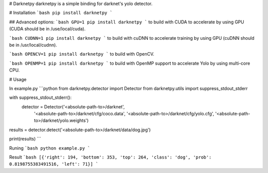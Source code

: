 # Darknetpy
darknetpy is a simple binding for darknet's yolo detector.

# Installation
```bash
pip install darknetpy
```

## Advanced options:
```bash
GPU=1 pip install darknetpy
```
to build with CUDA to accelerate by using GPU (CUDA should be in /use/local/cuda).

```bash
CUDNN=1 pip install darknetpy
```
to build with cuDNN to accelerate training by using GPU (cuDNN should be in /usr/local/cudnn).

```bash
OPENCV=1 pip install darknetpy
```
to build with OpenCV.

```bash
OPENMP=1 pip install darknetpy
```
to build with OpenMP support to accelerate Yolo by using multi-core CPU.

# Usage

In example.py
```python
from darknetpy.detector import Detector
from darknetpy.utils import suppress_stdout_stderr

with suppress_stdout_stderr():
    detector = Detector('<absolute-path-to>/darknet',
                        '<absolute-path-to>/darknet/cfg/coco.data',
                        '<absolute-path-to>/darknet/cfg/yolo.cfg',
                        '<absolute-path-to>/darknet/yolo.weights')

results = detector.detect('<absolute-path-to>/darknet/data/dog.jpg')

print(results)
```

Runing
```bash
python example.py
```

Result
```bash
[{'right': 194, 'bottom': 353, 'top': 264, 'class': 'dog', 'prob': 0.8198755383491516, 'left': 71}]
```

